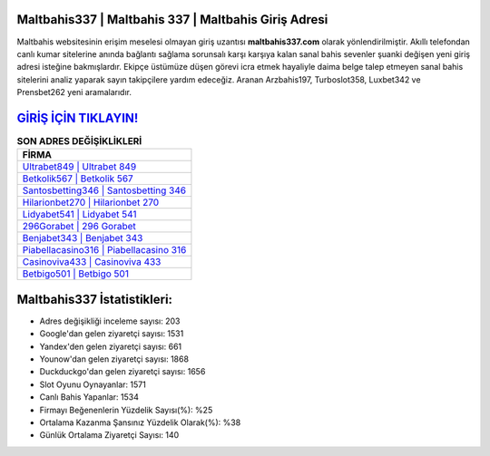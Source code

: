 ﻿Maltbahis337 | Maltbahis 337 | Maltbahis Giriş Adresi
===================================

.. image:: images/maltbahis-giris.jpg
   :width: 600
   
Maltbahis websitesinin erişim meselesi olmayan giriş uzantısı **maltbahis337.com** olarak yönlendirilmiştir. Akıllı telefondan canlı kumar sitelerine anında bağlantı sağlama sorunsalı karşı karşıya kalan sanal bahis sevenler şuanki değişen yeni giriş adresi isteğine bakmışlardır. Ekipçe üstümüze düşen görevi icra etmek hayaliyle daima belge talep etmeyen sanal bahis sitelerini analiz yaparak sayın takipçilere yardım edeceğiz. Aranan Arzbahis197, Turboslot358, Luxbet342 ve Prensbet262 yeni aramalarıdır.

`GİRİŞ İÇİN TIKLAYIN! <https://urlday.cc/git>`_
==============

.. list-table:: **SON ADRES DEĞİŞİKLİKLERİ**
   :widths: 100
   :header-rows: 1

   * - FİRMA
   * - `Ultrabet849 | Ultrabet 849 <ultrabet849-ultrabet-849-ultrabet-giris-adresi.html>`_
   * - `Betkolik567 | Betkolik 567 <betkolik567-betkolik-567-betkolik-giris-adresi.html>`_
   * - `Santosbetting346 | Santosbetting 346 <santosbetting346-santosbetting-346-santosbetting-giris-adresi.html>`_	 
   * - `Hilarionbet270 | Hilarionbet 270 <hilarionbet270-hilarionbet-270-hilarionbet-giris-adresi.html>`_	 
   * - `Lidyabet541 | Lidyabet 541 <lidyabet541-lidyabet-541-lidyabet-giris-adresi.html>`_ 
   * - `296Gorabet | 296 Gorabet <296gorabet-296-gorabet-gorabet-giris-adresi.html>`_
   * - `Benjabet343 | Benjabet 343 <benjabet343-benjabet-343-benjabet-giris-adresi.html>`_	 
   * - `Piabellacasino316 | Piabellacasino 316 <piabellacasino316-piabellacasino-316-piabellacasino-giris-adresi.html>`_
   * - `Casinoviva433 | Casinoviva 433 <casinoviva433-casinoviva-433-casinoviva-giris-adresi.html>`_
   * - `Betbigo501 | Betbigo 501 <betbigo501-betbigo-501-betbigo-giris-adresi.html>`_
	 
Maltbahis337 İstatistikleri:
===================================	 
* Adres değişikliği inceleme sayısı: 203
* Google'dan gelen ziyaretçi sayısı: 1531
* Yandex'den gelen ziyaretçi sayısı: 661
* Younow'dan gelen ziyaretçi sayısı: 1868
* Duckduckgo'dan gelen ziyaretçi sayısı: 1656
* Slot Oyunu Oynayanlar: 1571
* Canlı Bahis Yapanlar: 1534
* Firmayı Beğenenlerin Yüzdelik Sayısı(%): %25
* Ortalama Kazanma Şansınız Yüzdelik Olarak(%): %38
* Günlük Ortalama Ziyaretçi Sayısı: 140

